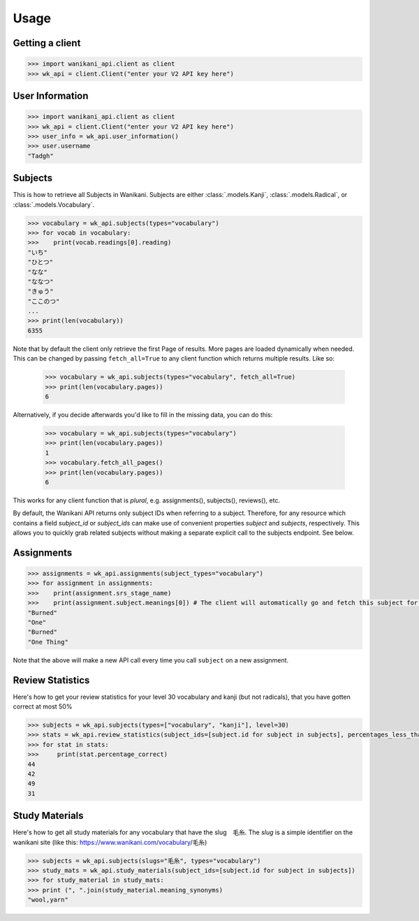 .. highlight:: python

=====
Usage
=====
Getting a client
________________
.. code-block:: python

    >>> import wanikani_api.client as client
    >>> wk_api = client.Client("enter your V2 API key here")

User Information
________________
.. code-block:: python

    >>> import wanikani_api.client as client
    >>> wk_api = client.Client("enter your V2 API key here")
    >>> user_info = wk_api.user_information()
    >>> user.username
    "Tadgh"

Subjects
________

This is how to retrieve all Subjects in Wanikani. Subjects are either :class:`.models.Kanji`, :class:`.models.Radical`, or :class:`.models.Vocabulary`.

.. code-block:: python

    >>> vocabulary = wk_api.subjects(types="vocabulary")
    >>> for vocab in vocabulary:
    >>>    print(vocab.readings[0].reading)
    "いち"
    "ひとつ"
    "なな"
    "ななつ"
    "きゅう"
    "ここのつ"
    ...
    >>> print(len(vocabulary))
    6355


Note that by default the client only retrieve the first Page of results. More pages are loaded dynamically when needed. This can be 
changed by passing ``fetch_all=True`` to any client function which returns multiple results. Like so:

    >>> vocabulary = wk_api.subjects(types="vocabulary", fetch_all=True)
    >>> print(len(vocabulary.pages))
    6

Alternatively, if you decide afterwards you'd like to fill in the missing data, you can do this:

    >>> vocabulary = wk_api.subjects(types="vocabulary")
    >>> print(len(vocabulary.pages))
    1
    >>> vocabulary.fetch_all_pages()
    >>> print(len(vocabulary.pages))
    6

This works for any client function that is *plural*, e.g. assignments(), subjects(), reviews(), etc.

By default, the Wanikani API returns only subject IDs when referring to a subject. Therefore, for any resource which contains a field *subject_id* or *subject_ids* can make use of convenient properties *subject* and *subjects*, respectively.
This allows you to quickly grab related subjects without making a separate explicit call to the subjects endpoint. See below.

Assignments
___________
.. code-block:: python

    >>> assignments = wk_api.assignments(subject_types="vocabulary")
    >>> for assignment in assignments:
    >>>    print(assignment.srs_stage_name)
    >>>    print(assignment.subject.meanings[0]) # The client will automatically go and fetch this subject for you.
    "Burned"
    "One"
    "Burned"
    "One Thing"


Note that the above will make a new API call every time you call ``subject`` on a new assignment.

Review Statistics
_________________

Here's how to get your review statistics for your level 30 vocabulary and kanji (but not radicals), that you have gotten correct at most 50%

.. code-block:: python

    >>> subjects = wk_api.subjects(types=["vocabulary", "kanji"], level=30)
    >>> stats = wk_api.review_statistics(subject_ids=[subject.id for subject in subjects], percentages_less_than=50)
    >>> for stat in stats:
    >>>     print(stat.percentage_correct)
    44
    42
    49
    31

Study Materials
_______________

Here's how to get all study materials for any vocabulary that have the slug　毛糸. The *slug* is a simple identifier on the wanikani site
(like this: https://www.wanikani.com/vocabulary/毛糸)

.. code-block:: python

    >>> subjects = wk_api.subjects(slugs="毛糸", types="vocabulary")
    >>> study_mats = wk_api.study_materials(subject_ids=[subject.id for subject in subjects])
    >>> for study_material in study_mats:
    >>> print (", ".join(study_material.meaning_synonyms)
    "wool,yarn"
